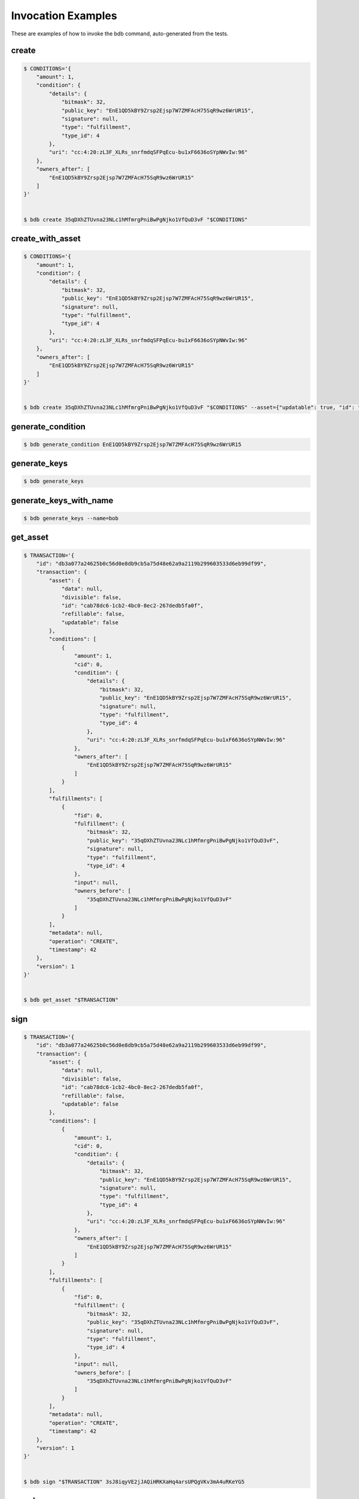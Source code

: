 Invocation Examples
===================

These are examples of how to invoke the bdb command, auto-generated from the tests.


create
------


.. code-block:: shell

   $ CONDITIONS='{
       "amount": 1,
       "condition": {
           "details": {
               "bitmask": 32,
               "public_key": "EnE1QD5kBY9Zrsp2Ejsp7W7ZMFAcH75SqR9wz6WrUR15",
               "signature": null,
               "type": "fulfillment",
               "type_id": 4
           },
           "uri": "cc:4:20:zL3F_XLRs_snrfmdqSFPqEcu-bu1xF6636oSYpNWvIw:96"
       },
       "owners_after": [
           "EnE1QD5kBY9Zrsp2Ejsp7W7ZMFAcH75SqR9wz6WrUR15"
       ]
   }'


   $ bdb create 35qDXhZTUvna23NLc1hMfmrgPniBwPgNjko1VfQuD3vF "$CONDITIONS"


create_with_asset
-----------------


.. code-block:: shell

   $ CONDITIONS='{
       "amount": 1,
       "condition": {
           "details": {
               "bitmask": 32,
               "public_key": "EnE1QD5kBY9Zrsp2Ejsp7W7ZMFAcH75SqR9wz6WrUR15",
               "signature": null,
               "type": "fulfillment",
               "type_id": 4
           },
           "uri": "cc:4:20:zL3F_XLRs_snrfmdqSFPqEcu-bu1xF6636oSYpNWvIw:96"
       },
       "owners_after": [
           "EnE1QD5kBY9Zrsp2Ejsp7W7ZMFAcH75SqR9wz6WrUR15"
       ]
   }'


   $ bdb create 35qDXhZTUvna23NLc1hMfmrgPniBwPgNjko1VfQuD3vF "$CONDITIONS" --asset={"updatable": true, "id": "a", "divisible": false, "refillable": false, "data": {"b": 1}}


generate_condition
------------------


.. code-block:: shell


   $ bdb generate_condition EnE1QD5kBY9Zrsp2Ejsp7W7ZMFAcH75SqR9wz6WrUR15


generate_keys
-------------


.. code-block:: shell


   $ bdb generate_keys 


generate_keys_with_name
-----------------------


.. code-block:: shell


   $ bdb generate_keys --name=bob


get_asset
---------


.. code-block:: shell

   $ TRANSACTION='{
       "id": "db3a077a24625b0c56d0e8db9cb5a75d48e62a9a2119b299603533d6eb99df99",
       "transaction": {
           "asset": {
               "data": null,
               "divisible": false,
               "id": "cab78dc6-1cb2-4bc0-8ec2-267dedb5fa0f",
               "refillable": false,
               "updatable": false
           },
           "conditions": [
               {
                   "amount": 1,
                   "cid": 0,
                   "condition": {
                       "details": {
                           "bitmask": 32,
                           "public_key": "EnE1QD5kBY9Zrsp2Ejsp7W7ZMFAcH75SqR9wz6WrUR15",
                           "signature": null,
                           "type": "fulfillment",
                           "type_id": 4
                       },
                       "uri": "cc:4:20:zL3F_XLRs_snrfmdqSFPqEcu-bu1xF6636oSYpNWvIw:96"
                   },
                   "owners_after": [
                       "EnE1QD5kBY9Zrsp2Ejsp7W7ZMFAcH75SqR9wz6WrUR15"
                   ]
               }
           ],
           "fulfillments": [
               {
                   "fid": 0,
                   "fulfillment": {
                       "bitmask": 32,
                       "public_key": "35qDXhZTUvna23NLc1hMfmrgPniBwPgNjko1VfQuD3vF",
                       "signature": null,
                       "type": "fulfillment",
                       "type_id": 4
                   },
                   "input": null,
                   "owners_before": [
                       "35qDXhZTUvna23NLc1hMfmrgPniBwPgNjko1VfQuD3vF"
                   ]
               }
           ],
           "metadata": null,
           "operation": "CREATE",
           "timestamp": 42
       },
       "version": 1
   }'


   $ bdb get_asset "$TRANSACTION"


sign
----


.. code-block:: shell

   $ TRANSACTION='{
       "id": "db3a077a24625b0c56d0e8db9cb5a75d48e62a9a2119b299603533d6eb99df99",
       "transaction": {
           "asset": {
               "data": null,
               "divisible": false,
               "id": "cab78dc6-1cb2-4bc0-8ec2-267dedb5fa0f",
               "refillable": false,
               "updatable": false
           },
           "conditions": [
               {
                   "amount": 1,
                   "cid": 0,
                   "condition": {
                       "details": {
                           "bitmask": 32,
                           "public_key": "EnE1QD5kBY9Zrsp2Ejsp7W7ZMFAcH75SqR9wz6WrUR15",
                           "signature": null,
                           "type": "fulfillment",
                           "type_id": 4
                       },
                       "uri": "cc:4:20:zL3F_XLRs_snrfmdqSFPqEcu-bu1xF6636oSYpNWvIw:96"
                   },
                   "owners_after": [
                       "EnE1QD5kBY9Zrsp2Ejsp7W7ZMFAcH75SqR9wz6WrUR15"
                   ]
               }
           ],
           "fulfillments": [
               {
                   "fid": 0,
                   "fulfillment": {
                       "bitmask": 32,
                       "public_key": "35qDXhZTUvna23NLc1hMfmrgPniBwPgNjko1VfQuD3vF",
                       "signature": null,
                       "type": "fulfillment",
                       "type_id": 4
                   },
                   "input": null,
                   "owners_before": [
                       "35qDXhZTUvna23NLc1hMfmrgPniBwPgNjko1VfQuD3vF"
                   ]
               }
           ],
           "metadata": null,
           "operation": "CREATE",
           "timestamp": 42
       },
       "version": 1
   }'


   $ bdb sign "$TRANSACTION" 3sJ8iqyVE2jJAQiHRKXaHq4arsUPQgVKv3mA4uRKeYG5


spend
-----


.. code-block:: shell

   $ TRANSACTION='{
       "id": "db3a077a24625b0c56d0e8db9cb5a75d48e62a9a2119b299603533d6eb99df99",
       "transaction": {
           "asset": {
               "data": null,
               "divisible": false,
               "id": "cab78dc6-1cb2-4bc0-8ec2-267dedb5fa0f",
               "refillable": false,
               "updatable": false
           },
           "conditions": [
               {
                   "amount": 1,
                   "cid": 0,
                   "condition": {
                       "details": {
                           "bitmask": 32,
                           "public_key": "EnE1QD5kBY9Zrsp2Ejsp7W7ZMFAcH75SqR9wz6WrUR15",
                           "signature": null,
                           "type": "fulfillment",
                           "type_id": 4
                       },
                       "uri": "cc:4:20:zL3F_XLRs_snrfmdqSFPqEcu-bu1xF6636oSYpNWvIw:96"
                   },
                   "owners_after": [
                       "EnE1QD5kBY9Zrsp2Ejsp7W7ZMFAcH75SqR9wz6WrUR15"
                   ]
               }
           ],
           "fulfillments": [
               {
                   "fid": 0,
                   "fulfillment": {
                       "bitmask": 32,
                       "public_key": "35qDXhZTUvna23NLc1hMfmrgPniBwPgNjko1VfQuD3vF",
                       "signature": null,
                       "type": "fulfillment",
                       "type_id": 4
                   },
                   "input": null,
                   "owners_before": [
                       "35qDXhZTUvna23NLc1hMfmrgPniBwPgNjko1VfQuD3vF"
                   ]
               }
           ],
           "metadata": null,
           "operation": "CREATE",
           "timestamp": 42
       },
       "version": 1
   }'


   $ bdb spend "$TRANSACTION"


spend_with_condition_ids
------------------------


.. code-block:: shell

   $ TRANSACTION='{
       "id": "db3a077a24625b0c56d0e8db9cb5a75d48e62a9a2119b299603533d6eb99df99",
       "transaction": {
           "asset": {
               "data": null,
               "divisible": false,
               "id": "cab78dc6-1cb2-4bc0-8ec2-267dedb5fa0f",
               "refillable": false,
               "updatable": false
           },
           "conditions": [
               {
                   "amount": 1,
                   "cid": 0,
                   "condition": {
                       "details": {
                           "bitmask": 32,
                           "public_key": "EnE1QD5kBY9Zrsp2Ejsp7W7ZMFAcH75SqR9wz6WrUR15",
                           "signature": null,
                           "type": "fulfillment",
                           "type_id": 4
                       },
                       "uri": "cc:4:20:zL3F_XLRs_snrfmdqSFPqEcu-bu1xF6636oSYpNWvIw:96"
                   },
                   "owners_after": [
                       "EnE1QD5kBY9Zrsp2Ejsp7W7ZMFAcH75SqR9wz6WrUR15"
                   ]
               }
           ],
           "fulfillments": [
               {
                   "fid": 0,
                   "fulfillment": {
                       "bitmask": 32,
                       "public_key": "35qDXhZTUvna23NLc1hMfmrgPniBwPgNjko1VfQuD3vF",
                       "signature": null,
                       "type": "fulfillment",
                       "type_id": 4
                   },
                   "input": null,
                   "owners_before": [
                       "35qDXhZTUvna23NLc1hMfmrgPniBwPgNjko1VfQuD3vF"
                   ]
               }
           ],
           "metadata": null,
           "operation": "CREATE",
           "timestamp": 42
       },
       "version": 1
   }'

   $ CONDITION_ID='[
       0
   ]'


   $ bdb spend "$TRANSACTION" "$CONDITION_ID"


transfer
--------


.. code-block:: shell

   $ FULFILLMENTS='[
       {
           "fulfillment": {
               "bitmask": 32,
               "public_key": "EnE1QD5kBY9Zrsp2Ejsp7W7ZMFAcH75SqR9wz6WrUR15",
               "signature": null,
               "type": "fulfillment",
               "type_id": 4
           },
           "input": {
               "cid": 0,
               "txid": "db3a077a24625b0c56d0e8db9cb5a75d48e62a9a2119b299603533d6eb99df99"
           },
           "owners_before": [
               "EnE1QD5kBY9Zrsp2Ejsp7W7ZMFAcH75SqR9wz6WrUR15"
           ]
       }
   ]'

   $ CONDITIONS='{
       "amount": 1,
       "condition": {
           "details": {
               "bitmask": 32,
               "public_key": "EnE1QD5kBY9Zrsp2Ejsp7W7ZMFAcH75SqR9wz6WrUR15",
               "signature": null,
               "type": "fulfillment",
               "type_id": 4
           },
           "uri": "cc:4:20:zL3F_XLRs_snrfmdqSFPqEcu-bu1xF6636oSYpNWvIw:96"
       },
       "owners_after": [
           "EnE1QD5kBY9Zrsp2Ejsp7W7ZMFAcH75SqR9wz6WrUR15"
       ]
   }'

   $ ASSET='{}'


   $ bdb transfer "$FULFILLMENTS" "$CONDITIONS" "$ASSET"
